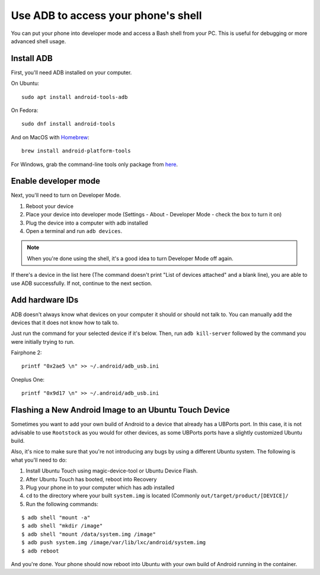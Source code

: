 .. _userguide-advanceduse-adb:
Use ADB to access your phone's shell
====================================

You can put your phone into developer mode and access a Bash shell from your PC. This is useful for debugging or more advanced shell usage.


Install ADB
-----------

First, you'll need ADB installed on your computer. 

On Ubuntu::

    sudo apt install android-tools-adb

On Fedora::

    sudo dnf install android-tools
    
And on MacOS with `Homebrew <https://brew.sh>`_::

    brew install android-platform-tools

For Windows, grab the command-line tools only package from `here <https://developer.android.com/studio/index.html#downloads>`_.

Enable developer mode
---------------------

Next, you'll need to turn on Developer Mode.

#. Reboot your device
#. Place your device into developer mode (Settings - About - Developer Mode - check the box to turn it on)
#. Plug the device into a computer with adb installed
#. Open a terminal and run ``adb devices``.

.. note::
    When you're done using the shell, it's a good idea to turn Developer Mode off again.

If there's a device in the list here (The command doesn't print "List of devices attached" and a blank line), you are able to use ADB successfully. If not, continue to the next section.

Add hardware IDs
----------------

ADB doesn't always know what devices on your computer it should or should not talk to. You can manually add the devices that it does not know how to talk to.

Just run the command for your selected device if it's below. Then, run ``adb kill-server`` followed by the command you were initially trying to run.

Fairphone 2::

    printf "0x2ae5 \n" >> ~/.android/adb_usb.ini

Oneplus One::

    printf "0x9d17 \n" >> ~/.android/adb_usb.ini

Flashing a New Android Image to an Ubuntu Touch Device
------------------------------------------------------

Sometimes you want to add your own build of Android to a device that already has a UBPorts port. In this case, it is not advisable to use ``Rootstock`` as you would for other devices, as some UBPorts ports have a slightly customized Ubuntu build.

Also, it's nice to make sure that you're not introducing any bugs by using a different Ubuntu system. The following is what you'll need to do:

#. Install Ubuntu Touch using magic-device-tool or Ubuntu Device Flash.
#. After Ubuntu Touch has booted, reboot into Recovery
#. Plug your phone in to your computer which has adb installed
#. ``cd`` to the directory where your built ``system.img`` is located (Commonly ``out/target/product/[DEVICE]/``
#. Run the following commands:

::

$ adb shell "mount -a"
$ adb shell "mkdir /image"
$ adb shell "mount /data/system.img /image"
$ adb push system.img /image/var/lib/lxc/android/system.img
$ adb reboot

And you're done. Your phone should now reboot into Ubuntu with your own build of Android running in the container.

